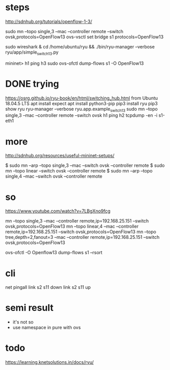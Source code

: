 * steps

http://sdnhub.org/tutorials/openflow-1-3/

sudo mn --topo single,3 --mac --controller remote --switch ovsk,protocols=OpenFlow13
ovs-vsctl set bridge s1 protocols=OpenFlow13

sudo wireshark &
cd /home/ubuntu/ryu && ./bin/ryu-manager --verbose ryu/app/simple_switch_13.py

mininet> h1 ping h3
sudo ovs-ofctl dump-flows s1 -O OpenFlow13

* DONE trying

https://osrg.github.io/ryu-book/en/html/switching_hub.html
from Ubuntu 18.04.5 LTS
apt install expect
apt install python3-pip
pip3 install ryu
pip3 show ryu
ryu-manager --verbose ryu.app.example_switch_13
sudo mn --topo single,3 --mac --controller remote --switch ovsk
h1 ping h2
tcpdump -en -i s1-eth1

* more 

http://sdnhub.org/resources/useful-mininet-setups/

$ sudo mn --arp --topo single,3 --mac --switch ovsk --controller remote
$ sudo mn --topo linear --switch ovsk --controller remote
$ sudo mn --arp --topo single,4 --mac --switch ovsk --controller remote

* so

https://www.youtube.com/watch?v=7LBgXno9fcg

mn --topo single,3 --mac --controller remote,ip=192.168.25.151 --switch ovsk,protocols=OpenFlow13
mn --topo linear,4 --mac --controller remote,ip=192.168.25.151 --switch ovsk,protocols=OpenFlow13
mn --topo tree,depth=2,fanout=3 --mac --controller remote,ip=192.168.25.151 --switch ovsk,protocols=OpenFlow13

ovs-ofctl -O Openflow13 dump-flows s1 --rsort

* cli

net
pingall
link s2 s11 down
link s2 s11 up

* semi result

- it's not so
- use namespace in pure with ovs

* todo

https://learning.knetsolutions.in/docs/ryu/
